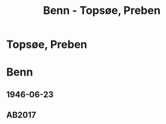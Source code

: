 #+STARTUP: content
#+STARTUP: showall
# +STARTUP: showeverything
#+TITLE: Benn - Topsøe, Preben

* Topsøe, Preben
:PROPERTIES:
:EMPF:     1
:FROM: Benn
:TO: Topsøe, Preben
:GEB:      
:TOD:      
:END:
* Benn
:PROPERTIES:
:TO: Benn
:FROM: Topsøe, Preben
:END:
** 1946-06-23
   :PROPERTIES:
   :TRAD:    DLA/Benn 
   :ORT:      
   :END:
** AB2017
   :PROPERTIES:
   :NR:       
   :S:        456 (kommentar zu no. 112)
   :AUSL:     auszug
   :FAKS:     
   :S_KOM:    456
   :VORL:     
   :END:

